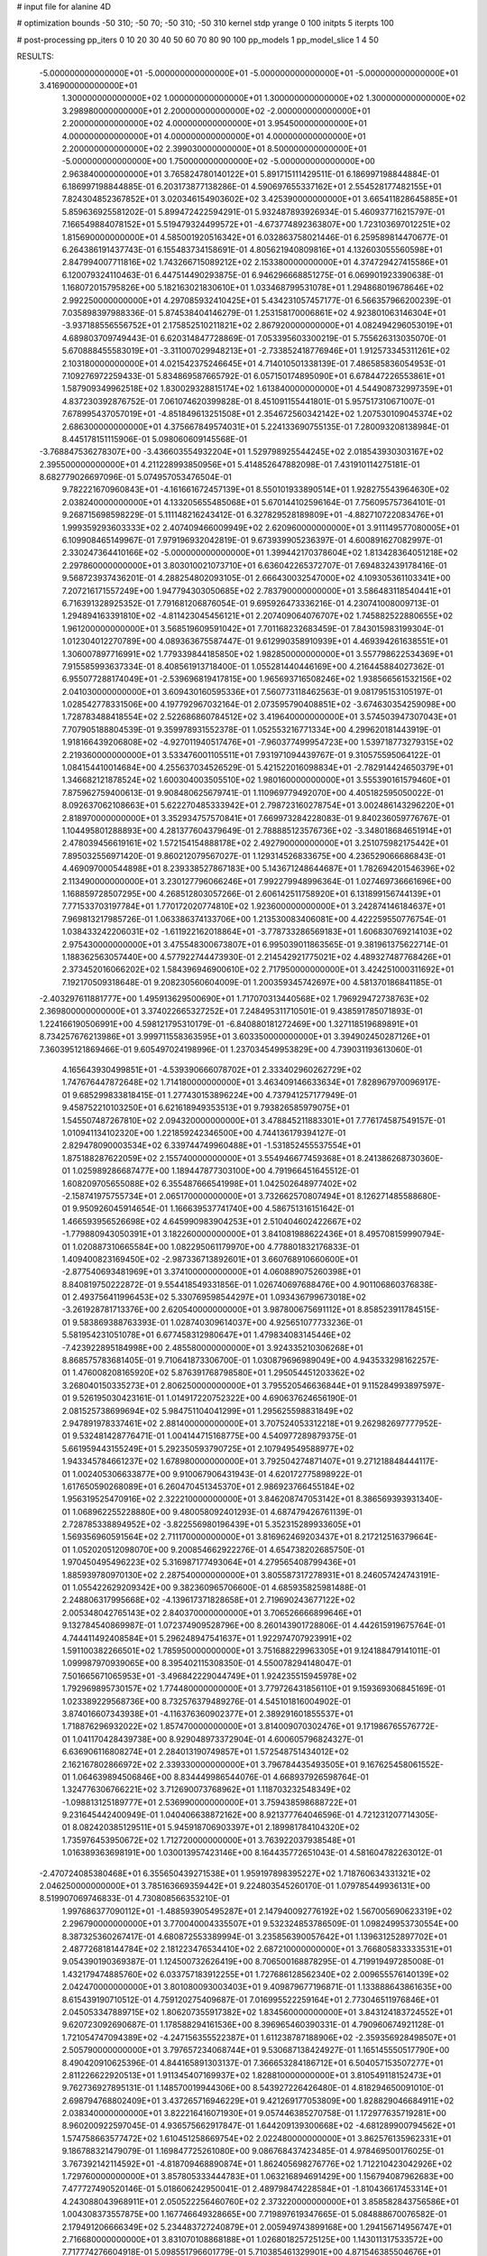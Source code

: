 # input file for alanine 4D

# optimization
bounds       -50 310; -50 70; -50 310; -50 310
kernel       stdp
yrange       0 100
initpts      5
iterpts      100

# post-processing
pp_iters       0 10 20 30 40 50 60 70 80 90 100
pp_models      1
pp_model_slice 1 4 50

RESULTS:
 -5.000000000000000E+01 -5.000000000000000E+01 -5.000000000000000E+01 -5.000000000000000E+01       3.416900000000000E+01
  1.300000000000000E+02  1.000000000000000E+01  1.300000000000000E+02  1.300000000000000E+02       3.298980000000000E+01
  2.200000000000000E+02 -2.000000000000000E+01  2.200000000000000E+02  4.000000000000000E+01       3.954500000000000E+01
  4.000000000000000E+01  4.000000000000000E+01  4.000000000000000E+01  2.200000000000000E+02       2.399030000000000E+01
  8.500000000000000E+01 -5.000000000000000E+00  1.750000000000000E+02 -5.000000000000000E+00       2.963840000000000E+01       3.765824780140122E+01       5.891715111429511E-01  6.186997198844884E-01  6.186997198844885E-01  6.203173877138286E-01
  4.590697655337162E+01  2.554528177482155E+01  7.824304852367852E+01  3.020346154903602E+02       3.425390000000000E+01       3.665411828645885E+01       5.859636925581202E-01  5.899472422594291E-01  5.932487893926934E-01  5.460937716215797E-01
  7.166549884078152E+01  5.519479324499572E+01 -4.673774892363807E+00  1.723103697012251E+02       1.815690000000000E+01       4.585001920516342E+01       6.032863758021446E-01  6.259589814470677E-01  6.264386191437743E-01  6.155483734158691E-01
  4.805621940809816E+01  4.132603055560598E+01  2.847994007711816E+02  1.743266715089212E+02       2.153380000000000E+01       4.374729427415586E+01       6.120079324110463E-01  6.447514490293875E-01  6.946296668851275E-01  6.069901923390638E-01
  1.168072015795826E+00  5.182163021830610E+01  1.033468799531078E+01  1.294868019678646E+02       2.992250000000000E+01       4.297085932410425E+01       5.434231057457177E-01  6.566357966200239E-01  7.035898397988336E-01  5.874538404146279E-01
  1.253158170006861E+02  4.923801063146304E+01 -3.937188556556752E+01  2.175852510211821E+02       2.867920000000000E+01       4.082494296053019E+01       4.689803709749443E-01  6.620314847728869E-01  7.053395603300219E-01  5.755626313035070E-01
  5.670888455583019E+01 -3.311007029948213E+01 -2.733852418776946E+01  1.912573345311261E+02       2.103180000000000E+01       4.021542375246645E+01       4.714010501338139E-01  7.486585836054953E-01  7.109276972259433E-01  5.834869587665792E-01
  6.057150174895090E+01  6.678447226553861E+01  1.587909349962518E+02  1.830029328815174E+02       1.613840000000000E+01       4.544908732997359E+01       4.837230392876752E-01  7.061074620399828E-01  8.451091155441801E-01  5.957517310671007E-01
  7.678995437057019E+01 -4.851849613251508E+01  2.354672560342142E+02  1.207530109045374E+02       2.686300000000000E+01       4.375667849574031E+01       5.224133690755135E-01  7.280093208138984E-01  8.445178151115906E-01  5.098060609145568E-01
 -3.768847536278307E+00 -3.436603554932204E+01  1.529798925544245E+02  2.018543930303167E+02       2.395500000000000E+01       4.211228993850956E+01       5.414852647882098E-01  7.431910114275181E-01  8.682779026697096E-01  5.074957053476504E-01
  9.782221670960843E+01 -4.161661672457139E+01  8.550101933890514E+01  1.928275543964630E+02       2.038240000000000E+01       4.133205655485068E+01       5.670144102596164E-01  7.756095757364101E-01  9.268715698598229E-01  5.111148216243412E-01
  6.327829528189809E+01 -4.882710722083476E+01  1.999359293603333E+02  2.407409466009949E+02       2.620960000000000E+01       3.911149577080005E+01       6.109908465149967E-01  7.979196932042819E-01  9.673939905236397E-01  4.600891627082997E-01
  2.330247364410166E+02 -5.000000000000000E+01  1.399442170378604E+02  1.813428364051218E+02       2.297860000000000E+01       3.803010021073710E+01       6.636042265372707E-01  7.694832439178416E-01  9.568723937436201E-01  4.288254802093105E-01
  2.666430032547000E+02  4.109305361103341E+00  7.207216171557249E+00  1.947794303050685E+02       2.783790000000000E+01       3.586483118540441E+01       6.716391328925352E-01  7.791681206876054E-01  9.695926473336216E-01  4.230741008009713E-01
  1.294894163391810E+02 -4.811423045456121E+01  2.207409064076707E+02  1.745882522880655E+02       1.961200000000000E+01       3.568519609591042E+01       7.701168232683459E-01  7.843015983199304E-01  1.012304012270789E+00  4.089363675587447E-01
  9.612990358910939E+01  4.469394261638551E+01  1.306007897716991E+02  1.779339844185850E+02       1.982850000000000E+01       3.557798622534369E+01       7.915585993637334E-01  8.408561913718400E-01  1.055281440446169E+00  4.216445884027362E-01
  6.955077288174049E+01 -2.539696819417815E+00  1.965693716508246E+02  1.938566561532156E+02       2.041030000000000E+01       3.609430160595336E+01       7.560773118462563E-01  9.081795153105197E-01  1.028542778331506E+00  4.197792967032164E-01
  2.073595790408851E+02 -3.674630354259098E+00  1.728783488418554E+02  2.522686860784512E+02       3.419640000000000E+01       3.574503947307043E+01       7.707905188804539E-01  9.359978931552378E-01  1.052553216771334E+00  4.299620181443919E-01
  1.918166439206808E+02 -4.927011940517476E+01 -7.960377499954723E+00  1.539718773279315E+02       2.219360000000000E+01       3.533476001105511E+01       7.931971094439767E-01  9.310575595064122E-01  1.084154410014684E+00  4.255637034526529E-01
  5.421522016098834E+01 -2.782914424650379E+01  1.346682121878524E+02  1.600304003505510E+02       1.980160000000000E+01       3.555390161579460E+01       7.875962759400613E-01  9.908480625679741E-01  1.110969779492070E+00  4.405182595050022E-01
  8.092637062108663E+01  5.622270485333942E+01  2.798723160278754E+01  3.002486143296220E+01       2.818970000000000E+01       3.352934757570841E+01       7.669973284228083E-01  9.840236059776767E-01  1.104495801288893E+00  4.281377604379649E-01
  2.788885123576736E+02 -3.348018684651914E+01  2.478039456619161E+02  1.572154154888178E+02       2.492790000000000E+01       3.251075982175442E+01       7.895032556971420E-01  9.860212079567027E-01  1.129314526833675E+00  4.236529066686843E-01
  4.469097000544898E+01  8.239338527867183E+00  5.143671248644687E+01  1.782694201546396E+02       2.113490000000000E+01       3.230127796066246E+01       7.992279948996364E-01  1.027469736661696E+00  1.168859728507295E+00  4.268512803057266E-01
  2.606142511758920E+01  6.131899156744139E+01  7.771533703197784E+01  1.770172020774810E+02       1.923600000000000E+01       3.242874146184637E+01       7.969813217985726E-01  1.063386374133706E+00  1.213530083406081E+00  4.422259550776754E-01
  1.038433242206031E+02 -1.611922162018864E+01 -3.778733286569183E+01  1.606830769214103E+02       2.975430000000000E+01       3.475548300673807E+01       6.995039011863565E-01  9.381961375622714E-01  1.188362563057440E+00  4.577922744473930E-01
  2.214542921775021E+02  4.489327487768426E+01  2.373452016066202E+02  1.584396946900610E+02       2.717950000000000E+01       3.424251000311692E+01       7.192170509318648E-01  9.208230560604009E-01  1.200359345742697E+00  4.581370186841185E-01
 -2.403297611881777E+00  1.495913629500690E+01  1.717070313440568E+02  1.796929472738763E+02       2.369800000000000E+01       3.374022665327252E+01       7.248495311710501E-01  9.438591785071893E-01  1.224166190506991E+00  4.598121795310179E-01
 -6.840880181272469E+00  1.327118519689891E+01  8.734257676213986E+01  3.999711558363595E+01       3.603350000000000E+01       3.394902450287126E+01       7.360395121869466E-01  9.605497024198996E-01  1.237034549953829E+00  4.739031193613060E-01
  4.165643930499851E+01 -4.539390666078702E+01  2.333402960262729E+02  1.747676447872648E+02       1.714180000000000E+01       3.463409146633634E+01       7.828967970096917E-01  9.685299833818415E-01  1.277430153896224E+00  4.737941257177949E-01
  9.458752210103250E+01  6.621618949353513E+01  9.793826585979075E+01  1.545507487267810E+02       2.094320000000000E+01       3.478845211883301E+01       7.776174587549157E-01  1.010941134102320E+00  1.221859242346500E+00  4.744136179394127E-01
  2.829478090003534E+02  6.339744749960488E+01 -1.531852455537554E+01  1.875188287622059E+02       2.155740000000000E+01       3.554946677459368E+01       8.241386268730360E-01  1.025989286687477E+00  1.189447877303100E+00  4.791966451645512E-01
  1.608209705655088E+02  6.355487666541998E+01  1.042502648977402E+02 -2.158741975755734E+01       2.065170000000000E+01       3.732662570807494E+01       8.126271485588680E-01  9.950926045914654E-01  1.166639537741740E+00  4.586751316151642E-01
  1.466593956526698E+02  4.645990983904253E+01  2.510404602422667E+02 -1.779880943050391E+01       3.182260000000000E+01       3.841081988622436E+01       8.495708159990794E-01  1.020887310665584E+00  1.082295061179970E+00  4.778801832176833E-01
  1.409400823169450E+02 -2.987336713892601E+01  3.660768910660600E+01 -2.877540693481969E+01       3.374100000000000E+01       4.060889075260398E+01       8.840819750222872E-01  9.554418549331856E-01  1.026740697688476E+00  4.901106860376838E-01
  2.493756411996453E+02  5.330769598544297E+01  1.093436799673018E+02 -3.261928781713376E+00       2.620540000000000E+01       3.987800675691112E+01       8.858523911784515E-01  9.583869388763393E-01  1.028740309614037E+00  4.925651077733236E-01
  5.581954231051078E+01  6.677458312980647E+01  1.479834083145446E+02 -7.423922895184998E+00       2.485580000000000E+01       3.924335210306268E+01       8.868575783681405E-01  9.710641873306700E-01  1.030879696989049E+00  4.943533298162257E-01
  1.476008208165920E+02  5.876391768798580E+01  1.295054451203362E+02  3.268040150335273E+01       2.806250000000000E+01       3.795520546636844E+01       9.115284993897597E-01  9.526195030423161E-01  1.014917220752322E+00  4.690637624656190E-01
  2.081525738699694E+02  5.984751104041299E+01  1.295625598831849E+02  2.947891978337461E+02       2.881400000000000E+01       3.707524053312218E+01       9.262982697777952E-01  9.532481428776471E-01  1.004144715168775E+00  4.540977289879375E-01
  5.661959443155249E+01  5.292350593790725E+01  2.107949549588977E+02  1.943345784661237E+02       1.678980000000000E+01       3.792504274871407E+01       9.271218848444117E-01  1.002405306633877E+00  9.910067906431943E-01  4.620172775898922E-01
  1.617650590268089E+01  6.260470451345370E+01  2.986923766455184E+02  1.956319525470916E+02       2.322210000000000E+01       3.846208747053142E+01       8.386569393931340E-01  1.068962255228880E+00  9.480058092401293E-01  4.687479426761139E-01
  2.728785338894952E+02 -3.822556980196439E+01  5.352315289933605E+01  1.569356960591564E+02       2.711170000000000E+01       3.816962469203437E+01       8.217212516379664E-01  1.052020512098070E+00  9.200854662922276E-01  4.654738202685750E-01
  1.970450495496223E+02  5.316987177493064E+01  4.279565408799436E+01  1.885939780970130E+02       2.287540000000000E+01       3.805587317278931E+01       8.246057424743191E-01  1.055422629209342E+00  9.382360965706600E-01  4.685935825981488E-01
  2.248806317995668E+02 -4.139617371828658E+01  2.719690243677122E+02  2.005348042765143E+02       2.840370000000000E+01       3.706526666899646E+01       9.132784540869987E-01  1.072374909528796E+00  8.260143901728806E-01  4.442615919675764E-01
  4.744411492408584E+01  5.296248947541637E+01  1.922974707923991E+02  1.591100382266501E+02       1.785950000000000E+01       3.751688229963305E+01       9.124188479141011E-01  1.099987970939065E+00  8.395402115308350E-01  4.550078294148047E-01
  7.501665671065953E+01 -3.496842229044749E+01  1.924235515945978E+02  1.792969895730157E+02       1.774480000000000E+01       3.779726431856110E+01       9.159369306845169E-01  1.023389229568736E+00  8.732576379489276E-01  4.545101816004902E-01
  3.874016607343938E+01 -4.116376360902377E+01  2.389291601855537E+01  1.718876296932022E+02       1.857470000000000E+01       3.814009070302476E+01       9.171986765576772E-01  1.041170428439738E+00  8.929048973372904E-01  4.600605796824327E-01
  6.636906116808274E+01  2.284013190749857E+01  1.572548751434012E+02  2.162167802866972E+02       2.339330000000000E+01       3.796784435493505E+01       9.167625458061552E-01  1.064639894506846E+00  8.834449986544076E-01  4.668937926598764E-01
  1.324776306766221E+02  3.712690073768962E+01  1.118703232548349E+02 -1.098813125189777E+01       2.536990000000000E+01       3.759438598688722E+01       9.231645442400949E-01  1.040406638872162E+00  8.921377764046596E-01  4.721231207714305E-01
  8.082420385129511E+01  5.945918706903397E+01  2.189981784104320E+02  1.735976453950672E+02       1.712720000000000E+01       3.763922037938548E+01       1.016389363698191E+00  1.030013957423146E+00  8.164435772651043E-01  4.581604782263012E-01
 -2.470724085380468E+01  6.355650439271538E+01  1.959197898395227E+02  1.718760634331321E+02       2.046250000000000E+01       3.785163669359442E+01       9.224803545260170E-01  1.079785449936131E+00  8.519907069746833E-01  4.730808566353210E-01
  1.997686377090112E+01 -1.488593905495287E+01  2.147940092776192E+02  1.567005690623319E+02       2.296790000000000E+01       3.770040004335507E+01       9.532324853786509E-01  1.098249953730554E+00  8.387325360267417E-01  4.680872553389994E-01
  3.235856390057642E+01  1.139631252897702E+01  2.487726818144784E+02  2.181223476534410E+02       2.687210000000000E+01       3.766805833333531E+01       9.054390190369387E-01  1.124500732626419E+00  8.706500168878295E-01  4.719919497285008E-01
  1.432179474885760E+02  6.033757183912255E+01  1.727686128562340E+02  2.009655576140139E+02       2.042470000000000E+01       3.801080093003403E+01       9.409879677196871E-01  1.133888643861635E+00  8.615439190710512E-01  4.759120275409687E-01
  7.016995522259164E+01  2.773046511976846E+01  2.045053347889715E+02  1.806207355917382E+02       1.834560000000000E+01       3.843124183724552E+01       9.620723092690687E-01  1.178588294161536E+00  8.396965460390331E-01  4.790960674921128E-01
  1.721054747094389E+02 -4.247156355522387E+01  1.611238787188906E+02 -2.359356928498507E+01       2.505790000000000E+01       3.797657234068744E+01       9.530687138424927E-01  1.165145550517790E+00  8.490420910625396E-01  4.844165891303137E-01
  7.366653284186712E+01  6.504057153507277E+01  2.811226622920513E+01  1.911345407169937E+02       1.828810000000000E+01       3.810549118152473E+01       9.762736927895131E-01  1.148570019944306E+00  8.543927226426480E-01  4.818294650091010E-01
  2.698794768802409E+01  3.437265716946229E+01  9.421269177053809E+00  1.828829046684911E+02       2.038340000000000E+01       3.822216416071930E+01       9.057446385270758E-01  1.172977635719281E+00  8.960200922597045E-01  4.936575662917847E-01
  1.644209139300668E+02 -4.681289900794562E+01  1.574758663577472E+02  1.610451258669754E+02       2.022480000000000E+01       3.862576135962331E+01       9.186788321479079E-01  1.169847725261080E+00  9.086768437423485E-01  4.978469500176025E-01
  3.767392142114592E+01 -4.818709468890874E+01  1.862405698276776E+02  1.712210423042926E+02       1.729760000000000E+01       3.857805333444783E+01       1.063216894691429E+00  1.156794087962683E+00  7.477727490520146E-01  5.018606242950041E-01
  2.489798474228584E+01 -1.810436617453314E+01  4.243088043968911E+01  2.050522256460760E+02       2.373220000000000E+01       3.858582843756586E+01       1.004308373557875E+00  1.167746649328665E+00  7.719897619347665E-01  5.084888670076582E-01
  2.179491206666349E+02  5.234483727240879E+01  2.005949743899168E+00  1.294156714956747E+01       2.716680000000000E+01       3.831070108868188E+01       1.026801825725125E+00  1.143011317533572E+00  7.717774276604918E-01  5.098551796601779E-01
  5.710385461329901E+00  4.871546385504676E+01  2.835632900175918E+02  3.182744494631948E+01       3.293050000000000E+01       3.746528241613642E+01       1.043476227247978E+00  1.124087672103089E+00  7.697140324872807E-01  5.075990716818268E-01
  3.830121273589761E+01  4.823553108574347E+01  1.689961095506961E+02  1.866150407250972E+02       1.748400000000000E+01       3.870550596571711E+01       7.366918336516138E-01  1.349715135448043E+00  8.864959067353131E-01  5.551665451541383E-01
  2.947348506016872E+02  4.731811696489394E+01  7.540102637094625E+01  2.109098250720209E+02       2.353540000000000E+01       3.856806921991539E+01       6.839128705322411E-01  1.340292961169226E+00  9.591217015629138E-01  5.580535942227444E-01
  2.904703580846397E+02  4.780649660682412E+01  2.096928020182059E+02  2.044128903048261E+02       2.284330000000000E+01       3.859740607106777E+01       6.827163253333032E-01  1.345986468769378E+00  9.709521810303586E-01  5.628243728953191E-01
  2.005936404711265E+02  5.687789984027400E+01  3.950038550896014E+01  9.664056914862847E+01       3.220280000000000E+01       3.869473642968568E+01       7.000483938779666E-01  1.325325044335260E+00  9.742322031710030E-01  5.602477607185059E-01
  6.049013977451610E+01  4.550393185297749E+01  5.466462473670794E+01  1.728316666098290E+02       1.829560000000000E+01       3.907608787691995E+01       7.180400192921572E-01  1.346810829954603E+00  9.626513094905493E-01  5.635223185827123E-01
  1.165423141278546E+02  6.483106843114219E+01  1.366729651359916E+02  3.100000000000000E+02       3.101660000000000E+01       3.932773984367643E+01       6.787902516989296E-01  1.414350677807091E+00  9.939228351727644E-01  5.346506929552332E-01
  2.001510048825747E+02  2.759654399189148E+01  7.950044789567727E+01 -1.756225639764688E+01       2.160340000000000E+01       3.963616682212324E+01       6.609392142722050E-01  1.486952831618247E+00  9.913065712086682E-01  5.411520379906902E-01
  2.016313228495662E+02 -4.244634090161938E+01  8.253747269068145E+01 -3.891480585281577E+00       1.860330000000000E+01       4.110592478225533E+01       6.656882359629628E-01  1.597186325853589E+00  9.585951196998089E-01  5.438172943211766E-01
  1.873476705350809E+02  5.387935084540172E+01  7.963249914994674E+01  3.489230441197404E+00       1.766600000000000E+01       4.168449226444373E+01       6.606656554290300E-01  1.618099649744124E+00  9.719154486360380E-01  5.488429002569177E-01
  2.034098551110800E+02  5.947038061529719E+01  5.805425808508696E+01 -2.145653659569456E+01       2.323990000000000E+01       4.120383992314210E+01       6.572281843174977E-01  1.726997932984174E+00  9.008535013339878E-01  5.274604979256814E-01
 -1.428698053806442E+01 -2.691971956544704E+01  1.793833349185250E+02 -2.912566721749521E+01       3.410400000000000E+01       4.109016098898098E+01       6.521304968916382E-01  1.739905899632475E+00  9.027777046925001E-01  5.319296257049442E-01
  1.726545864402365E+02 -3.416376169501127E+01  1.014093008906594E+02  1.836025575175035E+02       2.195760000000000E+01       4.100127254686426E+01       6.585455537365880E-01  1.743677226726119E+00  9.046780073972825E-01  5.313786361926329E-01
  1.819193548979651E+02 -6.584914726970037E+00  8.983089062595934E+01  1.230420076458917E+01       2.272240000000000E+01       4.075530952933047E+01       6.595078729615798E-01  1.748776410773026E+00  9.052494130084019E-01  5.317543542817817E-01
  1.939308369147282E+02  5.312614000674214E+01  1.204394559391878E+02 -2.829908183141499E+00       2.166750000000000E+01       4.100537187488535E+01       7.107801214101999E-01  1.633444934199163E+00  8.172627651355414E-01  5.119375323348210E-01
  1.669714406771679E+02 -4.467678233705855E+01  6.123488406435123E+01  1.967214719585554E+01       2.108490000000000E+01       4.076743332950494E+01       7.080247275103614E-01  1.660791698803390E+00  8.032502618783144E-01  5.177102498679280E-01
  1.422919259138104E+02  6.058120570131373E+01  2.745190018954157E+01  1.682917310224368E+02       2.003930000000000E+01       4.078750987766764E+01       7.146625332001512E-01  1.639620872799615E+00  8.102580171145790E-01  5.125959455643737E-01
  2.852751647178095E+02 -4.859389978603885E+01  1.619088793257775E+01  2.402326723063992E+02       3.172080000000000E+01       4.144078764705267E+01       7.171272266326812E-01  1.641700971913589E+00  8.133026254699842E-01  5.189601949754759E-01
  2.944468412930823E+02  4.569997504726027E+01  1.383045879787631E+02  1.694079055716299E+02       1.925920000000000E+01       4.176652500913193E+01       6.634524791131258E-01  1.680270994747652E+00  8.376521085952449E-01  5.319775405547740E-01
  2.954615853804718E+02  5.692620265244057E+01  1.769854588864568E+02  1.195701252580970E+02       2.982340000000000E+01       4.185640845769017E+01       6.664975529238339E-01  1.688123868452824E+00  8.407100422681633E-01  5.349660731110790E-01
  3.009032365194785E+02  3.970529840136399E+01  2.901394099881062E+02  1.657781217490483E+02       2.356260000000000E+01       4.179853044474989E+01       6.672624334805032E-01  1.699438282032586E+00  8.454700310312590E-01  5.366087697431419E-01
  5.531365427203082E+01 -4.288390131833675E+01  2.639650963640204E+02 -1.303948939633048E+01       2.708630000000000E+01       4.197040659842757E+01       6.676248650316418E-01  1.702076609739738E+00  8.538466750342161E-01  5.392358744397250E-01
  1.662309839180496E+02  5.326785448318626E+01 -4.722743322142245E+01  1.707650977603288E+02       2.227190000000000E+01       4.218639308860359E+01       6.692593513159570E-01  1.710377874986133E+00  8.619405102108383E-01  5.428792638381013E-01
  5.537900986395720E+01 -4.765799523339038E+01  1.069316339773287E+02  1.875603764841938E+02       1.690030000000000E+01       4.323451257663526E+01       6.734536430819671E-01  1.745876850908435E+00  8.710725392561530E-01  5.515664391141537E-01
  2.243417524214720E+01 -4.369088812416167E+01  5.429540344868235E+01 -1.705575911841609E+00       3.215580000000000E+01       4.231519686392375E+01       6.646059767994155E-01  1.742318893045570E+00  8.615971280306576E-01  5.506525725439340E-01
  2.972013617322426E+02 -4.995314537991016E+01  1.381749694960631E+02  1.866754805645468E+02       1.831390000000000E+01       4.253332337334030E+01       6.523427755426163E-01  1.824448119717561E+00  8.569603340782332E-01  5.537187945188653E-01
  5.278044543926583E+01 -4.926180569921605E+01  2.028735848617828E+02  3.881705278910348E+01       2.794060000000000E+01       4.237601859462445E+01       6.535770330835553E-01  1.824413150042384E+00  8.582016974258690E-01  5.574065724599101E-01
  1.612121599597748E+02  3.795086985881711E+01  1.960332650975404E+02  1.787546348489419E+02       1.881480000000000E+01       4.180630393888850E+01       6.405637080958846E-01  1.892351785333763E+00  8.385954792750894E-01  5.479955842715667E-01
  1.774497945998677E+02 -5.000000000000000E+01  2.036583255211908E+02  1.836108705719852E+02       1.812780000000000E+01       4.261973727603262E+01       6.374439967448315E-01  1.946931671556730E+00  8.423610219102279E-01  5.527118416271237E-01
  1.698765207286110E+02 -1.233455993520836E+01  1.955214482931229E+02  1.796378174882819E+02       2.066390000000000E+01       4.240737803131778E+01       6.392923256389010E-01  1.990188631845633E+00  8.354951748931847E-01  5.514280858651280E-01
 -3.692005751968727E+01 -3.154140506072928E+01 -2.103334125093318E+01  1.736557351862004E+02       2.350620000000000E+01       4.239074776170016E+01       6.424131545973785E-01  2.006216766779743E+00  8.363637191561968E-01  5.529426624481858E-01
  2.882720997118556E+02 -1.212195542299657E+01  1.673964752197952E+02  1.771685921794771E+02       2.254320000000000E+01       4.242190497550841E+01       6.446325936579080E-01  2.036468479246660E+00  8.378601137272577E-01  5.540464229921060E-01
  5.932382479340473E+01  6.031243174495189E+01  1.964489815633607E+02  1.784965978301306E+02       1.584510000000000E+01       4.347248655872716E+01       6.538939663318780E-01  2.058587141095070E+00  8.277177305863265E-01  5.639786945158216E-01
  5.161596485873605E+01  5.595607822675118E+01  1.269174420267563E+02  1.721413665502940E+02       1.662160000000000E+01       4.396460465929071E+01       6.576299643199950E-01  2.087044591203430E+00  8.314060167613878E-01  5.687154027146468E-01
  6.722076454061896E+01  7.000000000000000E+01  2.373278514920565E+02  1.897822456298425E+02       1.688940000000000E+01       4.430413458707428E+01       6.574146242481778E-01  2.098117591678947E+00  8.421543050588760E-01  5.700533897743221E-01
  5.446973476684107E+01  5.879410694311303E+01  2.211316866603220E+02  1.778499326784896E+02       1.596800000000000E+01       4.472180819194115E+01       6.597113549379083E-01  2.144034314532845E+00  8.422193537015537E-01  5.751869670062970E-01
  5.532004855391375E+01  7.000000000000000E+01  2.081796693515653E+02  1.858190816289346E+02       1.608520000000000E+01       4.529137612479577E+01       6.640872622276520E-01  2.171787293993125E+00  8.448837146118218E-01  5.806272433971136E-01
  2.861707278208764E+02  6.101037565989591E+01  1.769454168767130E+02  1.766469250960970E+02       1.974720000000000E+01       4.515700865146447E+01       6.633451733163029E-01  2.180362639945554E+00  8.382741877149642E-01  5.836674796491296E-01
  3.067912007431308E+02  4.512394782677678E+01  1.441654207869037E+02  1.984367399084420E+02       1.970260000000000E+01       4.548901710100136E+01       6.662180777793826E-01  2.203932668542192E+00  8.413729927963058E-01  5.867737984372084E-01
  6.018141938864147E+01  6.809703356076071E+01  2.155229138140725E+02  1.756784530232143E+02       1.602000000000000E+01       4.485350339164571E+01       6.667001068037995E-01  2.209295501824128E+00  8.371282519973477E-01  5.818881785965477E-01
